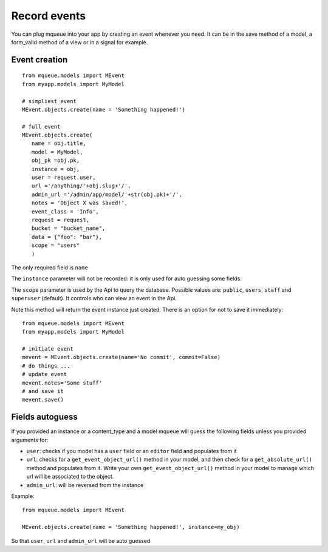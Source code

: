 Record events
=============

You can plug mqueue into your app by creating an event whenever you
need. It can be in the save method of a model, a form\_valid method of a
view or in a signal for example.

Event creation
~~~~~~~~~~~~~~

.. highlight:: python

::

   from mqueue.models import MEvent 
   from myapp.models import MyModel

   # simpliest event
   MEvent.objects.create(name = 'Something happened!')
   
   # full event
   MEvent.objects.create( 
      name = obj.title, 
      model = MyModel, 
      obj_pk =obj.pk, 
      instance = obj, 
      user = request.user, 
      url ='/anything/'+obj.slug+'/', 
      admin_url ='/admin/app/model/'+str(obj.pk)+'/', 
      notes = 'Object X was saved!',
      event_class = 'Info',
      request = request,
      bucket = "bucket_name",
      data = {"foo": "bar"},
      scope = "users"
      )

The only required field is ``name``

The ``instance`` parameter will not be recorded: it is only used for
auto guessing some fields. 

The ``scope`` parameter is used by the Api to query the database. Possible values are: ``public``, ``users``, ``staff``
and ``superuser`` (default). It controls who can view an event in the Api.

Note this method will return the event instance just created. There is an option for not to save it immediately:

::

   from mqueue.models import MEvent 
   from myapp.models import MyModel

   # initiate event
   mevent = MEvent.objects.create(name='No commit', commit=False)
   # do things ...
   # update event
   mevent.notes='Some stuff'
   # and save it
   mevent.save()
   

Fields autoguess
~~~~~~~~~~~~~~~~

If you provided an instance or a content\_type and a model mqueue will
guess the following fields unless you provided arguments for:

-  ``user``: checks if you model has a ``user`` field or an ``editor``
   field and populates from it
-  ``url``: checks for a ``get_event_object_url()`` method in your
   model, and then check for a ``get_absolute_url()`` method and
   populates from it. Write your own ``get_event_object_url()`` method  in your model to 
   manage which url will be associated to the object.
-  ``admin_url``: will be reversed from the instance

Example:

::

   from mqueue.models import MEvent

   MEvent.objects.create(name = 'Something happened!', instance=my_obj)


So that ``user``, ``url`` and ``admin_url`` will be auto guessed
